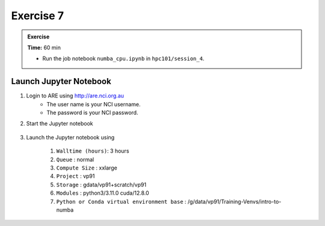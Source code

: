Exercise 7
-----------------

.. admonition:: Exercise
   :class: todo

   **Time:** 60 min

   * Run the job notebook ``numba_cpu.ipynb`` in ``hpc101/session_4``. 
   

Launch Jupyter Notebook
^^^^^^^^^^^^^^^^^^^^^^^^^^^^^^^^

1. Login to ARE using  http://are.nci.org.au
    * The user name is your NCI username.
    * The password is your NCI password.

2. Start the Jupyter notebook

    .. image:: ./figs/jupyter.png
       :width: 100%
       :align: center
       :alt: Jupyter Notebook on ARE

3. Launch the Jupyter notebook using

    1. ``Walltime (hours)``: 3 hours

    #. ``Queue`` : normal

    #. ``Compute Size`` : xxlarge

    #. ``Project`` : vp91

    #. ``Storage`` : gdata/vp91+scratch/vp91

    #. ``Modules`` : python3/3.11.0 cuda/12.8.0

    #. ``Python or Conda virtual environment base`` : /g/data/vp91/Training-Venvs/intro-to-numba


